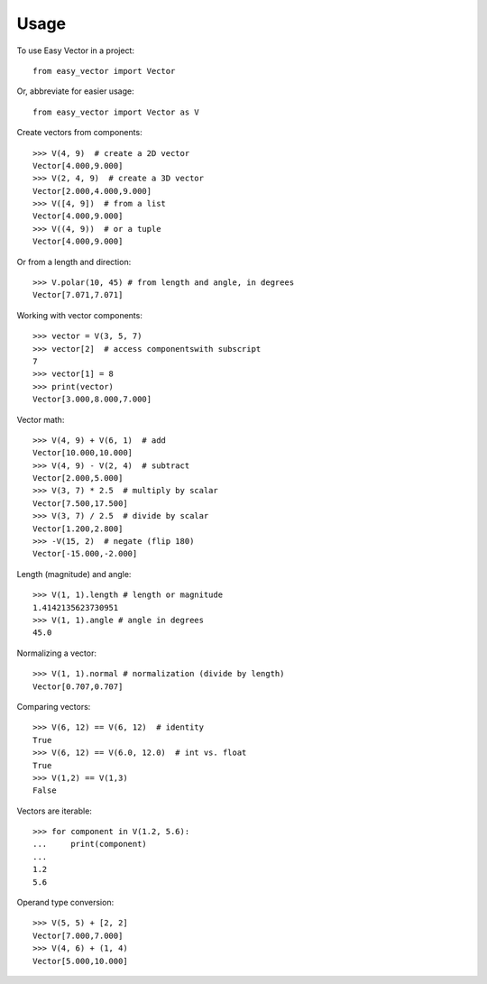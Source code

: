 =====
Usage
=====

To use Easy Vector in a project::

    from easy_vector import Vector

Or, abbreviate for easier usage::

    from easy_vector import Vector as V

Create vectors from components::

    >>> V(4, 9)  # create a 2D vector
    Vector[4.000,9.000]
    >>> V(2, 4, 9)  # create a 3D vector
    Vector[2.000,4.000,9.000]
    >>> V([4, 9])  # from a list
    Vector[4.000,9.000]
    >>> V((4, 9))  # or a tuple
    Vector[4.000,9.000]

Or from a length and direction::

    >>> V.polar(10, 45) # from length and angle, in degrees
    Vector[7.071,7.071]

Working with vector components::

    >>> vector = V(3, 5, 7)
    >>> vector[2]  # access componentswith subscript
    7
    >>> vector[1] = 8
    >>> print(vector)
    Vector[3.000,8.000,7.000]

Vector math::

    >>> V(4, 9) + V(6, 1)  # add
    Vector[10.000,10.000]
    >>> V(4, 9) - V(2, 4)  # subtract
    Vector[2.000,5.000]
    >>> V(3, 7) * 2.5  # multiply by scalar
    Vector[7.500,17.500]
    >>> V(3, 7) / 2.5  # divide by scalar
    Vector[1.200,2.800]
    >>> -V(15, 2)  # negate (flip 180)
    Vector[-15.000,-2.000]

Length (magnitude) and angle::

    >>> V(1, 1).length # length or magnitude
    1.4142135623730951
    >>> V(1, 1).angle # angle in degrees
    45.0

Normalizing a vector::

    >>> V(1, 1).normal # normalization (divide by length)
    Vector[0.707,0.707]

Comparing vectors::

    >>> V(6, 12) == V(6, 12)  # identity
    True
    >>> V(6, 12) == V(6.0, 12.0)  # int vs. float
    True
    >>> V(1,2) == V(1,3)
    False

Vectors are iterable::

    >>> for component in V(1.2, 5.6):
    ...     print(component)
    ... 
    1.2
    5.6

Operand type conversion::

    >>> V(5, 5) + [2, 2]
    Vector[7.000,7.000]
    >>> V(4, 6) + (1, 4)
    Vector[5.000,10.000]
    
